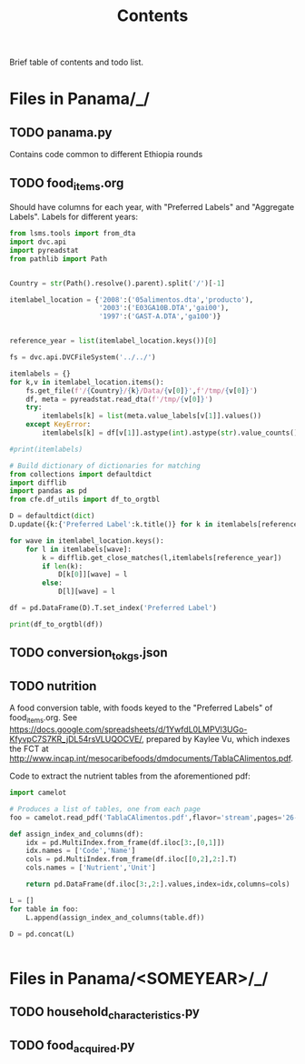 #+title: Contents

Brief table of contents and todo list.

* Files in Panama/_/
** TODO panama.py
Contains code common to different Ethiopia rounds
** TODO food_items.org
Should have columns for each year, with "Preferred Labels" and "Aggregate Labels".   Labels for different years:
#+begin_src python :results output raw table
from lsms.tools import from_dta
import dvc.api
import pyreadstat
from pathlib import Path


Country = str(Path().resolve().parent).split('/')[-1]

itemlabel_location = {'2008':('05alimentos.dta','producto'),
                      '2003':('E03GA10B.DTA','gai00'),
                      '1997':('GAST-A.DTA','ga100')}


reference_year = list(itemlabel_location.keys())[0]

fs = dvc.api.DVCFileSystem('../../')

itemlabels = {}
for k,v in itemlabel_location.items():
    fs.get_file(f'/{Country}/{k}/Data/{v[0]}',f'/tmp/{v[0]}')
    df, meta = pyreadstat.read_dta(f'/tmp/{v[0]}')
    try:
        itemlabels[k] = list(meta.value_labels[v[1]].values())
    except KeyError:
        itemlabels[k] = df[v[1]].astype(int).astype(str).value_counts().sort_index().index.tolist()

#print(itemlabels)

# Build dictionary of dictionaries for matching
from collections import defaultdict
import difflib
import pandas as pd
from cfe.df_utils import df_to_orgtbl

D = defaultdict(dict)
D.update({k:{'Preferred Label':k.title()} for k in itemlabels[reference_year]})

for wave in itemlabel_location.keys():
    for l in itemlabels[wave]:
        k = difflib.get_close_matches(l,itemlabels[reference_year])
        if len(k):
            D[k[0]][wave] = l
        else:
            D[l][wave] = l

df = pd.DataFrame(D).T.set_index('Preferred Label')

print(df_to_orgtbl(df))
#+end_src

#+results:
| Preferred Label                                        | 2008                                                   | 2003                      | 1997 |
|--------------------------------------------------------+--------------------------------------------------------+---------------------------+------|
| Leche En Polvo                                         | leche en polvo                                         | Leche en polvo            | ---  |
| Leche Líquida                                          | leche líquida                                          | Leche Líquida             | ---  |
| Lecha Evaporada                                        | lecha evaporada                                        | Leche Evaporada           | ---  |
| Queso (Balnco Y Amarillo)                              | queso (balnco y amarillo)                              | Queso (Blanco y Amarillo) | ---  |
| Huevos De Gallina                                      | huevos de gallina                                      | Huevos de Gallina         | ---  |
| Carne De Res                                           | carne de res                                           | Carne de res              | ---  |
| Viscera De Res                                         | viscera de res                                         | Vísceras de res           | ---  |
| Carnes De Puerco                                       | carnes de puerco                                       | Carnes de puerco          | ---  |
| Pollo O Gallina                                        | pollo o gallina                                        | Pollo o gallina           | ---  |
| Visceras De Pollo O Gallina                            | visceras de pollo o gallina                            | Víscera de pollo          | ---  |
| Embutidos (Jamón, Mortadela, Salchichas...)            | embutidos (jamón, mortadela, salchichas...)            | ---                       | ---  |
| Pescados                                               | pescados                                               | Pescados                  | ---  |
| Mariscos (Camarones, ...)                              | mariscos (camarones, ...)                              | Mariscos (camarones)      | ---  |
| Sardina Y Atún (Tuna)                                  | sardina y atún (tuna)                                  | Sardina y Atún            | ---  |
| Lentejas                                               | lentejas                                               | Lenteja                   | ---  |
| Porotos                                                | porotos                                                | Porotos                   | ---  |
| Frijoles                                               | frijoles                                               | Frijoles                  | ---  |
| Arvejas Amarillas Y Verdes                             | arvejas amarillas y verdes                             | ---                       | ---  |
| Pan De Sal Y Pan De Dulce                              | pan de sal y pan de dulce                              | Pan de sal y dulce        | ---  |
| Galletas / Pasteles Y Dulces                           | galletas / pasteles y dulces                           | Galletas / Dulces         | ---  |
| Arroz(Todos)                                           | arroz(todos)                                           | ---                       | ---  |
| Maíz De Grano                                          | maíz de grano                                          | Maíz en grano             | ---  |
| Maíz De Mazorca                                        | maíz de mazorca                                        | Maíz en mazorca           | ---  |
| Preparación De Maíz                                    | preparación de maíz                                    | Preparados de maíz        | ---  |
| Cereales Y Cremas                                      | cereales y cremas                                      | Cereales y cremas         | ---  |
| Harina De Trigo                                        | harina de trigo                                        | Harina de trigo           | ---  |
| Pastas Alimenticias (Coditos, Macarrones, ...)         | pastas alimenticias (coditos, macarrones, ...)         | ---                       | ---  |
| Azúcar (Blanca Y Morena)                               | azúcar (blanca y morena)                               | ---                       | ---  |
| Panela, Raspadura, Etc                                 | panela, raspadura, etc                                 | Panela, raspadura         | ---  |
| Miel                                                   | miel                                                   | Miel                      | ---  |
| Aceite Vegetal                                         | aceite vegetal                                         | Aceite vegetal            | ---  |
| Manteca                                                | manteca                                                | Manteca                   | ---  |
| Mantequilla                                            | mantequilla                                            | Mantequilla               | ---  |
| Margarina                                              | margarina                                              | Margarina                 | ---  |
| Mayonesa                                               | mayonesa                                               | Mayonesa                  | ---  |
| Ajo                                                    | ajo                                                    | Ajo                       | ---  |
| Culanto, Perejil, Cebollina                            | culanto, perejil, cebollina                            | Culantro, perejil         | ---  |
| Tomate                                                 | tomate                                                 | Tomate                    | ---  |
| Cebolla                                                | cebolla                                                | Cebolla                   | ---  |
| Ahí Verde, Pimiento Y Picantes                         | ahí verde, pimiento y picantes                         | Ají verde, pimiento       | ---  |
| Repollo                                                | repollo                                                | Repollo                   | ---  |
| Zanahoria                                              | zanahoria                                              | Zanahoria                 | ---  |
| Zapallo / Chayote                                      | zapallo / chayote                                      | Zapallo / Challote        | ---  |
| Lechuga                                                | lechuga                                                | Lechuga                   | ---  |
| Pepino                                                 | pepino                                                 | Pepino                    | ---  |
| Remolacha                                              | remolacha                                              | Remolacha                 | ---  |
| Apio                                                   | apio                                                   | Apio                      | ---  |
| Papas                                                  | papas                                                  | Papas                     | ---  |
| Ñame                                                   | Ñame                                                   | Ñame                      | ---  |
| Yuca                                                   | yuca                                                   | Yuca                      | ---  |
| Otoes                                                  | otoes                                                  | Otoes                     | ---  |
| Plátanos Verdes Y/O Maduros                            | plátanos verdes y/o maduros                            | ---                       | ---  |
| Cocos (Pipas)                                          | cocos (pipas)                                          | ---                       | ---  |
| Guineos (Bananos)                                      | guineos (bananos)                                      | ---                       | ---  |
| Naranjas                                               | naranjas                                               | Naranjas                  | ---  |
| Piñas                                                  | piñas                                                  | Piñas                     | ---  |
| Manzanas                                               | manzanas                                               | Manzanas                  | ---  |
| Aguacates                                              | aguacates                                              | Aguacate                  | ---  |
| Melones                                                | melones                                                | Melones                   | ---  |
| Sandias                                                | sandias                                                | Sandías                   | ---  |
| Mangos                                                 | mangos                                                 | Mangos                    | ---  |
| Limones                                                | limones                                                | Limones                   | ---  |
| Papayas                                                | papayas                                                | Papayas                   | ---  |
| Alimento Infantil                                      | alimento infantil                                      | Alimento Infantil         | ---  |
| Sopa Enlatada Y En Sobres                              | sopa enlatada y en sobres                              | Enlatados y envasados     | ---  |
| Pastas De Tomate Y Salsas De Tomate                    | pastas de tomate y salsas de tomate                    | ---                       | ---  |
| Condimentos (Orégano, Pimienta, ...)                   | condimentos (orégano, pimienta, ...)                   | ---                       | ---  |
| Sal                                                    | sal                                                    | Sal                       | ---  |
| Sodas, Refrescos Y Jugos                               | sodas, refrescos y jugos                               | Sodas y refrescos         | ---  |
| Helados                                                | helados                                                | Helados                   | ---  |
| Raspados Y Duros                                       | raspados y duros                                       | Raspados y duros          | ---  |
| Café Y Té                                              | café y té                                              | Café y té                 | ---  |
| Enlatados Y Envasados (Maíz, Frijoles, Vegetales, ...) | enlatados y envasados (maíz, frijoles, vegetales, ...) | ---                       | ---  |
| Pastillas Y Confites                                   | pastillas y confites                                   | Pastillas y confites      | ---  |
| Chocolates                                             | chocolates                                             | Chocolates                | ---  |
| Picaritas, Menitos, Snacks, Etc                        | picaritas, menitos, snacks, etc                        | Picaritas, snacks         | ---  |
| Gelatinas, Pudines, Postres Y Mermeladas               | gelatinas, pudines, postres y mermeladas               | ---                       | ---  |
| Cervezas                                               | cervezas                                               | Cerveza                   | ---  |
| Licores Varios                                         | licores varios                                         | Licores varios            | ---  |
| Cigarrillo Y Tabaco                                    | cigarrillo y tabaco                                    | Cigarrillo y Tabaco       | ---  |
| Otros                                                  | otros                                                  | Cocos                     | ---  |


** TODO conversion_to_kgs.json
** TODO nutrition
A food conversion table, with foods keyed to the "Preferred Labels" of food_items.org.   See https://docs.google.com/spreadsheets/d/1YwfdL0LMPVl3UGo-KfyvpC7S7KR_jDL54rsVLUQOCVE/, prepared by Kaylee Vu, which indexes the FCT at http://www.incap.int/mesocaribefoods/dmdocuments/TablaCAlimentos.pdf.

Code to extract the nutrient tables from the aforementioned pdf:
#+begin_src python
import camelot

# Produces a list of tables, one from each page
foo = camelot.read_pdf('TablaCAlimentos.pdf',flavor='stream',pages='26-83')

def assign_index_and_columns(df):
    idx = pd.MultiIndex.from_frame(df.iloc[3:,[0,1]])
    idx.names = ['Code','Name']
    cols = pd.MultiIndex.from_frame(df.iloc[[0,2],2:].T)
    cols.names = ['Nutrient','Unit']

    return pd.DataFrame(df.iloc[3:,2:].values,index=idx,columns=cols)

L = []
for table in foo:
    L.append(assign_index_and_columns(table.df))

D = pd.concat(L)


#+end_src

* Files in Panama/<SOMEYEAR>/_/
** TODO household_characteristics.py
** TODO food_acquired.py
